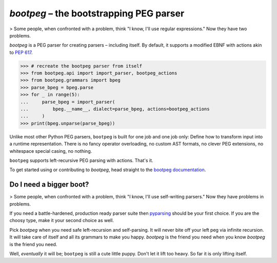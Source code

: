 ########################################
`bootpeg` – the bootstrapping PEG parser
########################################

.. image:: https://readthedocs.org/projects/bootpeg/badge/?version=latest
    :target: https://bootpeg.readthedocs.io/en/latest/?badge=latest
    :alt: Documentation Status

.. image:: https://img.shields.io/pypi/v/bootpeg.svg
    :alt: Available on PyPI
    :target: https://pypi.python.org/pypi/bootpeg/

.. image:: https://github.com/maxfischer2781/bootpeg/actions/workflows/unittests.yml/badge.svg
    :target: https://github.com/maxfischer2781/bootpeg/actions/workflows/unittests.yml
    :alt: Unit Tests (master)

.. image:: https://github.com/maxfischer2781/bootpeg/actions/workflows/verification.yml/badge.svg
    :target: https://github.com/maxfischer2781/bootpeg/actions/workflows/verification.yml
    :alt: Verification (master)

.. image:: https://codecov.io/gh/maxfischer2781/bootpeg/branch/main/graph/badge.svg
    :target: https://codecov.io/gh/maxfischer2781/bootpeg
    :alt: Test Coverage

> Some people, when confronted with a problem, think "I know, I'll use regular expressions." Now they have two problems.

`bootpeg` is a PEG parser for creating parsers – including itself.
By default, it supports a modified EBNF with actions akin to `PEP 617`_.

.. code-block:: python3

   >>> # recreate the bootpeg parser from itself
   >>> from bootpeg.api import import_parser, bootpeg_actions
   >>> from bootpeg.grammars import bpeg
   >>> parse_bpeg = bpeg.parse
   >>> for _ in range(5):
   ...     parse_bpeg = import_parser(
   ...         bpeg.__name__, dialect=parse_bpeg, actions=bootpeg_actions
   ...     )
   >>> print(bpeg.unparse(parse_bpeg))

Unlike most other Python PEG parsers,
``bootpeg`` is built for one job and one job only:
Define how to transform input into a runtime representation.
There is
no fancy operator overloading,
no custom AST formats,
no clever PEG extensions,
no whitespace special casing,
no nothing.

``bootpeg`` supports left-recursive PEG parsing with actions.
That's it.

To get started using or contributing to `bootpeg`,
head straight to the `bootpeg documentation`_.

Do I need a bigger boot?
------------------------

> Some people, when confronted with a problem, think "I know, I'll use self-writing parsers." Now they have problems in problems.

If you need a battle-hardened, production ready parser suite
then `pyparsing`_ should be your first choice.
If you are the choosy type, make it your second choice as well.

Pick `bootpeg` when you need safe left-recursion and self-parsing.
It will never bite off your left peg via infinite recursion.
It will take care of itself and all its grammars to make you happy.
`bootpeg` is the friend you need when you know `bootpeg` is the friend you need.

Well, *eventually* it will be; ``bootpeg`` is still a cute little puppy.
Don't let it lift too heavy.
So far it is only lifting itself.

.. _`PEP 617`: https://www.python.org/dev/peps/pep-0617/
.. _`pyparsing`: https://pyparsing-docs.readthedocs.io/
.. _`bootpeg documentation`: https://bootpeg.readthedocs.io
